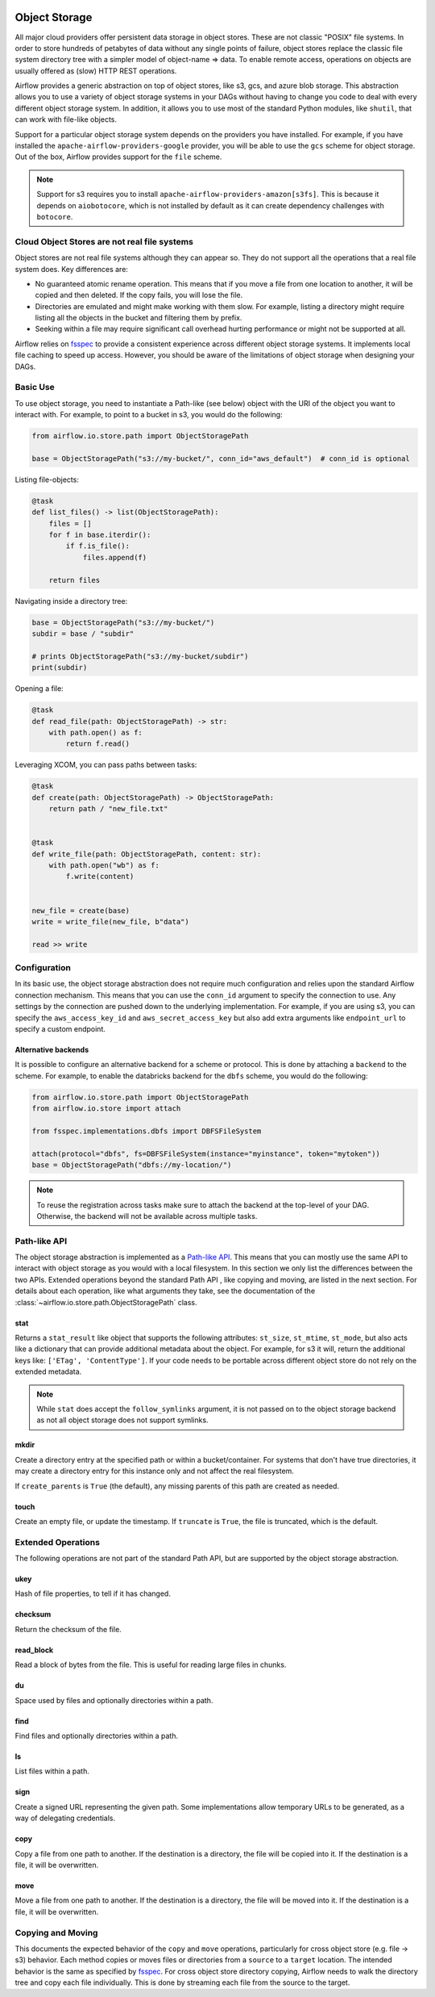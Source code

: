  .. Licensed to the Apache Software Foundation (ASF) under one
    or more contributor license agreements.  See the NOTICE file
    distributed with this work for additional information
    regarding copyright ownership.  The ASF licenses this file
    to you under the Apache License, Version 2.0 (the
    "License"); you may not use this file except in compliance
    with the License.  You may obtain a copy of the License at

 ..   http://www.apache.org/licenses/LICENSE-2.0

 .. Unless required by applicable law or agreed to in writing,
    software distributed under the License is distributed on an
    "AS IS" BASIS, WITHOUT WARRANTIES OR CONDITIONS OF ANY
    KIND, either express or implied.  See the License for the
    specific language governing permissions and limitations
    under the License.


.. _concepts:objectstorage:

Object Storage
==============

.. versionadded:: 2.8.0

All major cloud providers offer persistent data storage in object stores. These are not classic
"POSIX" file systems. In order to store hundreds of petabytes of data without any single points
of failure, object stores replace the classic file system directory tree with a simpler model
of object-name => data. To enable remote access, operations on objects are usually offered as
(slow) HTTP REST operations.

Airflow provides a generic abstraction on top of object stores, like s3, gcs, and azure blob storage.
This abstraction allows you to use a variety of object storage systems in your DAGs without having to
change you code to deal with every different object storage system. In addition, it allows you to use
most of the standard Python modules, like ``shutil``, that can work with file-like objects.

Support for a particular object storage system depends on the providers you have installed. For
example, if you have installed the ``apache-airflow-providers-google`` provider, you will be able to
use the ``gcs`` scheme for object storage. Out of the box, Airflow provides support for the ``file``
scheme.

.. note::
    Support for s3 requires you to install ``apache-airflow-providers-amazon[s3fs]``. This is because
    it depends on ``aiobotocore``, which is not installed by default as it can create dependency
    challenges with ``botocore``.

Cloud Object Stores are not real file systems
---------------------------------------------
Object stores are not real file systems although they can appear so. They do not support all the
operations that a real file system does. Key differences are:

* No guaranteed atomic rename operation. This means that if you move a file from one location to another, it
  will be copied and then deleted. If the copy fails, you will lose the file.
* Directories are emulated and might make working with them slow. For example, listing a directory might
  require listing all the objects in the bucket and filtering them by prefix.
* Seeking within a file may require significant call overhead hurting performance or might not be supported at all.

Airflow relies on `fsspec <https://filesystem-spec.readthedocs.io/en/latest/>`_ to provide a consistent
experience across different object storage systems. It  implements local file caching to speed up access.
However, you should be aware of the limitations of object storage when designing your DAGs.


.. _concepts:basic-use:

Basic Use
---------

To use object storage, you need to instantiate a Path-like (see below) object with the URI of the
object you want to interact with. For example, to point to a bucket in s3, you would do the following:

.. code-block:: python

    from airflow.io.store.path import ObjectStoragePath

    base = ObjectStoragePath("s3://my-bucket/", conn_id="aws_default")  # conn_id is optional


Listing file-objects:

.. code-block:: python

    @task
    def list_files() -> list(ObjectStoragePath):
        files = []
        for f in base.iterdir():
            if f.is_file():
                files.append(f)

        return files


Navigating inside a directory tree:

.. code-block:: python

   base = ObjectStoragePath("s3://my-bucket/")
   subdir = base / "subdir"

   # prints ObjectStoragePath("s3://my-bucket/subdir")
   print(subdir)


Opening a file:

.. code-block:: python

    @task
    def read_file(path: ObjectStoragePath) -> str:
        with path.open() as f:
            return f.read()


Leveraging XCOM, you can pass paths between tasks:

.. code-block:: python

      @task
      def create(path: ObjectStoragePath) -> ObjectStoragePath:
          return path / "new_file.txt"


      @task
      def write_file(path: ObjectStoragePath, content: str):
          with path.open("wb") as f:
              f.write(content)


      new_file = create(base)
      write = write_file(new_file, b"data")

      read >> write


Configuration
-------------

In its basic use, the object storage abstraction does not require much configuration and relies upon the
standard Airflow connection mechanism. This means that you can use the ``conn_id`` argument to specify
the connection to use. Any settings by the connection are pushed down to the underlying implementation.
For example, if you are using s3, you can specify the ``aws_access_key_id`` and ``aws_secret_access_key``
but also add extra arguments like ``endpoint_url`` to specify a custom endpoint.

Alternative backends
^^^^^^^^^^^^^^^^^^^^

It is possible to configure an alternative backend for a scheme or protocol. This is done by attaching
a ``backend`` to the scheme. For example, to enable the databricks backend for the ``dbfs`` scheme, you
would do the following:

.. code-block:: python

    from airflow.io.store.path import ObjectStoragePath
    from airflow.io.store import attach

    from fsspec.implementations.dbfs import DBFSFileSystem

    attach(protocol="dbfs", fs=DBFSFileSystem(instance="myinstance", token="mytoken"))
    base = ObjectStoragePath("dbfs://my-location/")


.. note::
    To reuse the registration across tasks make sure to attach the backend at the top-level of your DAG.
    Otherwise, the backend will not be available across multiple tasks.


.. _concepts:api:

Path-like API
-------------

The object storage abstraction is implemented as a `Path-like API <https://docs.python.org/3/library/pathlib.html>`_.
This means that you can mostly use the same API to interact with object storage as you would with a local filesystem.
In this section we only list the differences between the two APIs. Extended operations beyond the standard Path API
, like copying and moving, are listed in the next section. For details about each operation, like what arguments
they take, see the documentation of the :class:`~airflow.io.store.path.ObjectStoragePath` class.


stat
^^^^

Returns a ``stat_result`` like object that supports the following attributes: ``st_size``, ``st_mtime``, ``st_mode``,
but also acts like a dictionary that can provide additional metadata about the object. For example, for s3 it will,
return the additional keys like: ``['ETag', 'ContentType']``. If your code needs to be portable across different object
store do not rely on the extended metadata.

.. note::
    While ``stat`` does accept the ``follow_symlinks`` argument, it is not passed on to the object storage backend as
    not all object storage does not support symlinks.


mkdir
^^^^^

Create a directory entry at the specified path or within a bucket/container. For systems that don't have true
directories, it may create a directory entry for this instance only and not affect the real filesystem.

If ``create_parents`` is ``True`` (the default), any missing parents of this path are created as needed.


touch
^^^^^

Create an empty file, or update the timestamp. If ``truncate`` is ``True``, the file is truncated, which is the
default.


.. _concepts:extended-operations:

Extended Operations
-------------------

The following operations are not part of the standard Path API, but are supported by the object storage abstraction.

ukey
^^^^

Hash of file properties, to tell if it has changed.


checksum
^^^^^^^^

Return the checksum of the file.


read_block
^^^^^^^^^^

Read a block of bytes from the file. This is useful for reading large files in chunks.


du
^^

Space used by files and optionally directories within a path.


find
^^^^

Find files and optionally directories within a path.


ls
^^

List files within a path.


sign
^^^^

Create a signed URL representing the given path. Some implementations allow temporary URLs to be generated, as a
way of delegating credentials.


copy
^^^^

Copy a file from one path to another. If the destination is a directory, the file will be copied into it. If the
destination is a file, it will be overwritten.

move
^^^^

Move a file from one path to another. If the destination is a directory, the file will be moved into it. If the
destination is a file, it will be overwritten.


.. _concepts:copying-and-moving:

Copying and Moving
------------------

This documents the expected behavior of the ``copy`` and ``move`` operations, particularly for cross object store (e.g.
file -> s3) behavior. Each method copies or moves files or directories from a ``source`` to a ``target`` location.
The intended behavior is the same as specified by
`fsspec <https://filesystem-spec.readthedocs.io/en/latest/copying.html>`_. For cross object store directory copying,
Airflow needs to walk the directory tree and copy each file individually. This is done by streaming each file from the
source to the target.

